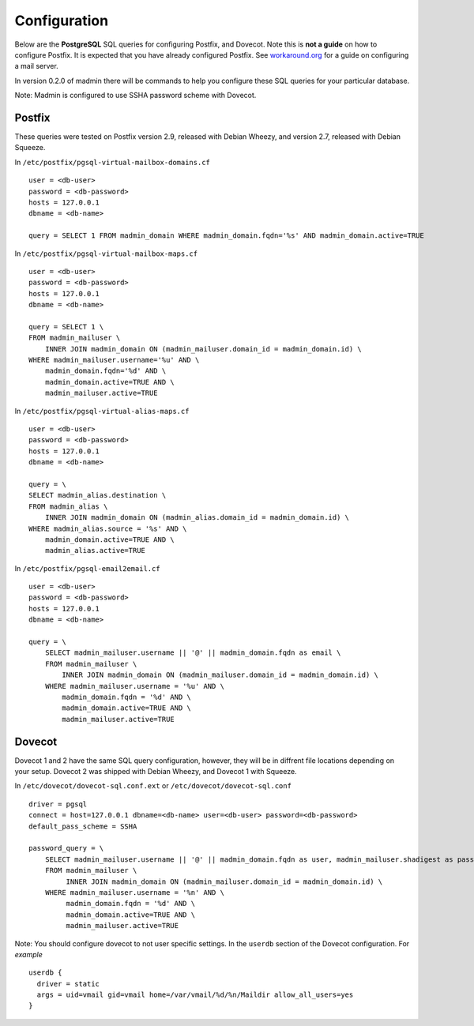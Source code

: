 =============
Configuration
=============

Below are the **PostgreSQL** SQL queries for configuring Postfix, and Dovecot.
Note this is **not a guide** on how to configure Postfix.  It is expected that
you have already configured Postfix.  See
`workaround.org <https://workaround.org/ispmail>`_ for a guide on configuring
a mail server.


In version 0.2.0 of madmin there will be commands to help you configure these
SQL queries for your particular database.

Note: Madmin is configured to use SSHA password scheme with Dovecot.

Postfix
-------

These queries were tested on Postfix version 2.9, released with Debian Wheezy, and
version 2.7, released with Debian Squeeze.


In ``/etc/postfix/pgsql-virtual-mailbox-domains.cf`` ::

    user = <db-user>
    password = <db-password>
    hosts = 127.0.0.1
    dbname = <db-name>

    query = SELECT 1 FROM madmin_domain WHERE madmin_domain.fqdn='%s' AND madmin_domain.active=TRUE

In ``/etc/postfix/pgsql-virtual-mailbox-maps.cf`` ::

    user = <db-user>
    password = <db-password>
    hosts = 127.0.0.1
    dbname = <db-name>

    query = SELECT 1 \
    FROM madmin_mailuser \
        INNER JOIN madmin_domain ON (madmin_mailuser.domain_id = madmin_domain.id) \
    WHERE madmin_mailuser.username='%u' AND \
        madmin_domain.fqdn='%d' AND \
        madmin_domain.active=TRUE AND \
        madmin_mailuser.active=TRUE

In ``/etc/postfix/pgsql-virtual-alias-maps.cf`` ::

    user = <db-user>
    password = <db-password>
    hosts = 127.0.0.1
    dbname = <db-name>

    query = \
    SELECT madmin_alias.destination \
    FROM madmin_alias \
        INNER JOIN madmin_domain ON (madmin_alias.domain_id = madmin_domain.id) \
    WHERE madmin_alias.source = '%s' AND \
        madmin_domain.active=TRUE AND \
        madmin_alias.active=TRUE

In ``/etc/postfix/pgsql-email2email.cf`` ::

    user = <db-user>
    password = <db-password>
    hosts = 127.0.0.1
    dbname = <db-name>

    query = \
        SELECT madmin_mailuser.username || '@' || madmin_domain.fqdn as email \
        FROM madmin_mailuser \
            INNER JOIN madmin_domain ON (madmin_mailuser.domain_id = madmin_domain.id) \
        WHERE madmin_mailuser.username = '%u' AND \
            madmin_domain.fqdn = '%d' AND \
            madmin_domain.active=TRUE AND \
            madmin_mailuser.active=TRUE

Dovecot
---------
Dovecot 1 and 2 have the same SQL query configuration, however, they will be
in diffrent file locations depending on your setup.  Dovecot 2 was shipped
with Debian Wheezy, and Dovecot 1 with Squeeze.

In ``/etc/dovecot/dovecot-sql.conf.ext`` or ``/etc/dovecot/dovecot-sql.conf`` ::

    driver = pgsql
    connect = host=127.0.0.1 dbname=<db-name> user=<db-user> password=<db-password>
    default_pass_scheme = SSHA

    password_query = \
        SELECT madmin_mailuser.username || '@' || madmin_domain.fqdn as user, madmin_mailuser.shadigest as password \
        FROM madmin_mailuser \
             INNER JOIN madmin_domain ON (madmin_mailuser.domain_id = madmin_domain.id) \
        WHERE madmin_mailuser.username = '%n' AND \
             madmin_domain.fqdn = '%d' AND \
             madmin_domain.active=TRUE AND \
             madmin_mailuser.active=TRUE

Note: You should configure dovecot to not user specific settings. In
the ``userdb`` section of the Dovecot configuration.  For *example* ::

    userdb {
      driver = static
      args = uid=vmail gid=vmail home=/var/vmail/%d/%n/Maildir allow_all_users=yes
    }
